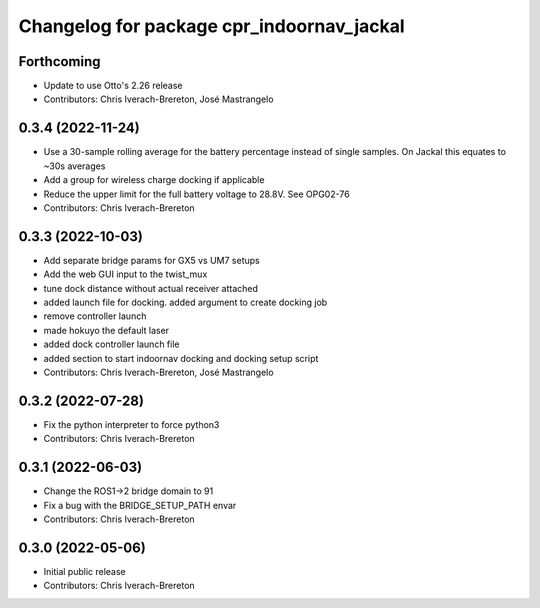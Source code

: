 ^^^^^^^^^^^^^^^^^^^^^^^^^^^^^^^^^^^^^^^^^^
Changelog for package cpr_indoornav_jackal
^^^^^^^^^^^^^^^^^^^^^^^^^^^^^^^^^^^^^^^^^^

Forthcoming
-----------
* Update to use Otto's 2.26 release
* Contributors: Chris Iverach-Brereton, José Mastrangelo

0.3.4 (2022-11-24)
------------------
* Use a 30-sample rolling average for the battery percentage instead of single samples. On Jackal this equates to ~30s averages
* Add a group for wireless charge docking if applicable
* Reduce the upper limit for the full battery voltage to 28.8V. See OPG02-76
* Contributors: Chris Iverach-Brereton

0.3.3 (2022-10-03)
------------------
* Add separate bridge params for GX5 vs UM7 setups
* Add the web GUI input to the twist_mux
* tune dock distance without actual receiver attached
* added launch file for docking. added argument to create docking job
* remove controller launch
* made hokuyo the default laser
* added dock controller launch file
* added section to start indoornav docking and docking setup script
* Contributors: Chris Iverach-Brereton, José Mastrangelo

0.3.2 (2022-07-28)
------------------
* Fix the python interpreter to force python3
* Contributors: Chris Iverach-Brereton

0.3.1 (2022-06-03)
------------------
* Change the ROS1->2 bridge domain to 91
* Fix a bug with the BRIDGE_SETUP_PATH envar
* Contributors: Chris Iverach-Brereton

0.3.0 (2022-05-06)
------------------
* Initial public release
* Contributors: Chris Iverach-Brereton
